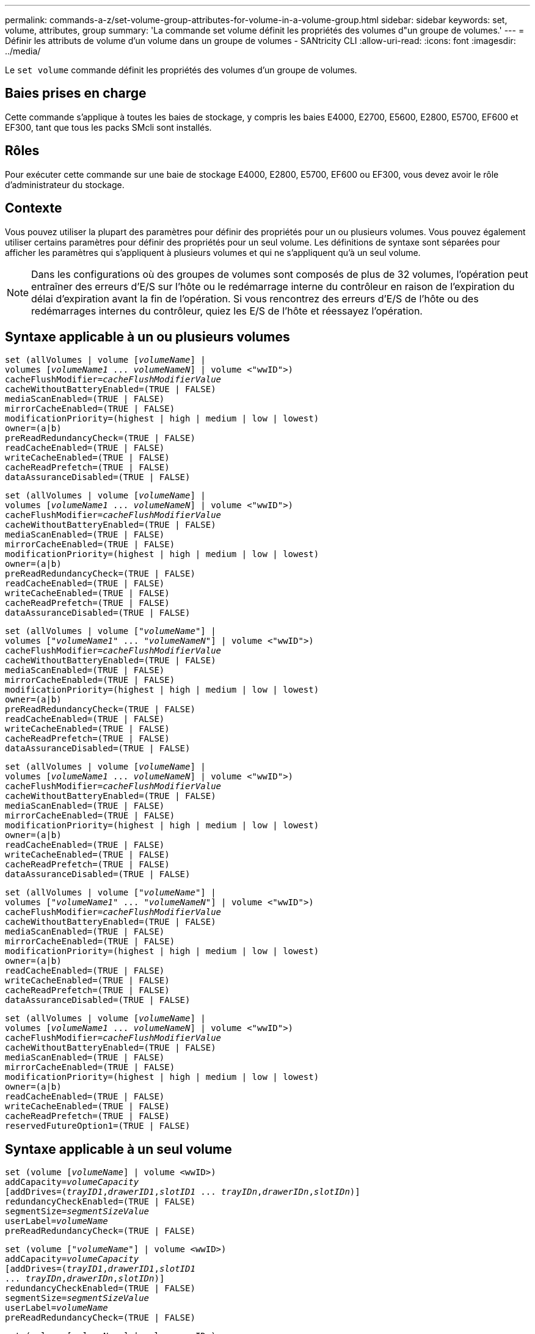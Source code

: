---
permalink: commands-a-z/set-volume-group-attributes-for-volume-in-a-volume-group.html 
sidebar: sidebar 
keywords: set, volume, attributes, group 
summary: 'La commande set volume définit les propriétés des volumes d"un groupe de volumes.' 
---
= Définir les attributs de volume d'un volume dans un groupe de volumes - SANtricity CLI
:allow-uri-read: 
:icons: font
:imagesdir: ../media/


[role="lead"]
Le `set volume` commande définit les propriétés des volumes d'un groupe de volumes.



== Baies prises en charge

Cette commande s'applique à toutes les baies de stockage, y compris les baies E4000, E2700, E5600, E2800, E5700, EF600 et EF300, tant que tous les packs SMcli sont installés.



== Rôles

Pour exécuter cette commande sur une baie de stockage E4000, E2800, E5700, EF600 ou EF300, vous devez avoir le rôle d'administrateur du stockage.



== Contexte

Vous pouvez utiliser la plupart des paramètres pour définir des propriétés pour un ou plusieurs volumes. Vous pouvez également utiliser certains paramètres pour définir des propriétés pour un seul volume. Les définitions de syntaxe sont séparées pour afficher les paramètres qui s'appliquent à plusieurs volumes et qui ne s'appliquent qu'à un seul volume.

[NOTE]
====
Dans les configurations où des groupes de volumes sont composés de plus de 32 volumes, l'opération peut entraîner des erreurs d'E/S sur l'hôte ou le redémarrage interne du contrôleur en raison de l'expiration du délai d'expiration avant la fin de l'opération. Si vous rencontrez des erreurs d'E/S de l'hôte ou des redémarrages internes du contrôleur, quiez les E/S de l'hôte et réessayez l'opération.

====


== Syntaxe applicable à un ou plusieurs volumes

[source, cli, subs="+macros"]
----
set (allVolumes | volume pass:quotes[[_volumeName_]] |
volumes pass:quotes[[_volumeName1_ ... _volumeNameN_]] | volume <"wwID">)
pass:quotes[cacheFlushModifier=_cacheFlushModifierValue_]
cacheWithoutBatteryEnabled=(TRUE | FALSE)
mediaScanEnabled=(TRUE | FALSE)
mirrorCacheEnabled=(TRUE | FALSE)
modificationPriority=(highest | high | medium | low | lowest)
owner=(a|b)
preReadRedundancyCheck=(TRUE | FALSE)
readCacheEnabled=(TRUE | FALSE)
writeCacheEnabled=(TRUE | FALSE)
cacheReadPrefetch=(TRUE | FALSE)
dataAssuranceDisabled=(TRUE | FALSE)
----
[source, cli, subs="+macros"]
----
set (allVolumes | volume pass:quotes[[_volumeName_]] |
volumes pass:quotes[[_volumeName1_ ... _volumeNameN_]] | volume <"wwID">)
pass:quotes[cacheFlushModifier=_cacheFlushModifierValue_]
cacheWithoutBatteryEnabled=(TRUE | FALSE)
mediaScanEnabled=(TRUE | FALSE)
mirrorCacheEnabled=(TRUE | FALSE)
modificationPriority=(highest | high | medium | low | lowest)
owner=(a|b)
preReadRedundancyCheck=(TRUE | FALSE)
readCacheEnabled=(TRUE | FALSE)
writeCacheEnabled=(TRUE | FALSE)
cacheReadPrefetch=(TRUE | FALSE)
dataAssuranceDisabled=(TRUE | FALSE)
----
[source, cli, subs="+macros"]
----
set (allVolumes | volume pass:quotes[["_volumeName_"]] |
volumes pass:quotes[["_volumeName1_" ... "_volumeNameN_"]] | volume <"wwID">)
pass:quotes[cacheFlushModifier=_cacheFlushModifierValue_]
cacheWithoutBatteryEnabled=(TRUE | FALSE)
mediaScanEnabled=(TRUE | FALSE)
mirrorCacheEnabled=(TRUE | FALSE)
modificationPriority=(highest | high | medium | low | lowest)
owner=(a|b)
preReadRedundancyCheck=(TRUE | FALSE)
readCacheEnabled=(TRUE | FALSE)
writeCacheEnabled=(TRUE | FALSE)
cacheReadPrefetch=(TRUE | FALSE)
dataAssuranceDisabled=(TRUE | FALSE)
----
[source, cli, subs="+macros"]
----
set (allVolumes | volume pass:quotes[[_volumeName_]] |
volumes pass:quotes[[_volumeName1_ ... _volumeNameN_]] | volume <"wwID">)
pass:quotes[cacheFlushModifier=_cacheFlushModifierValue_]
cacheWithoutBatteryEnabled=(TRUE | FALSE)
mediaScanEnabled=(TRUE | FALSE)
mirrorCacheEnabled=(TRUE | FALSE)
modificationPriority=(highest | high | medium | low | lowest)
owner=(a|b)
readCacheEnabled=(TRUE | FALSE)
writeCacheEnabled=(TRUE | FALSE)
cacheReadPrefetch=(TRUE | FALSE)
dataAssuranceDisabled=(TRUE | FALSE)
----
[source, cli, subs="+macros"]
----
set (allVolumes | volume pass:quotes[["_volumeName_"]] |
volumes pass:quotes[["_volumeName1_" ... "_volumeNameN_"]] | volume <"wwID">)
pass:quotes[cacheFlushModifier=_cacheFlushModifierValue_]
cacheWithoutBatteryEnabled=(TRUE | FALSE)
mediaScanEnabled=(TRUE | FALSE)
mirrorCacheEnabled=(TRUE | FALSE)
modificationPriority=(highest | high | medium | low | lowest)
owner=(a|b)
readCacheEnabled=(TRUE | FALSE)
writeCacheEnabled=(TRUE | FALSE)
cacheReadPrefetch=(TRUE | FALSE)
dataAssuranceDisabled=(TRUE | FALSE)
----
[source, cli, subs="+macros"]
----
set (allVolumes | volume pass:quotes[[_volumeName_]] |
volumes pass:quotes[[_volumeName1_ ... _volumeNameN_]] | volume <"wwID">)
pass:quotes[cacheFlushModifier=_cacheFlushModifierValue_]
cacheWithoutBatteryEnabled=(TRUE | FALSE)
mediaScanEnabled=(TRUE | FALSE)
mirrorCacheEnabled=(TRUE | FALSE)
modificationPriority=(highest | high | medium | low | lowest)
owner=(a|b)
readCacheEnabled=(TRUE | FALSE)
writeCacheEnabled=(TRUE | FALSE)
cacheReadPrefetch=(TRUE | FALSE)
reservedFutureOption1=(TRUE | FALSE)
----


== Syntaxe applicable à un seul volume

[source, cli, subs="+macros"]
----
set (volume pass:quotes[[_volumeName_]] | volume <wwID>)
pass:quotes[addCapacity=_volumeCapacity_]
[addDrives=pass:quotes[(_trayID1_,_drawerID1_,_slotID1_ ... _trayIDn_,_drawerIDn_,_slotIDn_)]]
redundancyCheckEnabled=(TRUE | FALSE)
pass:quotes[segmentSize=_segmentSizeValue_]
pass:quotes[userLabel=_volumeName_]
preReadRedundancyCheck=(TRUE | FALSE)
----
[source, cli, subs="+macros"]
----
set (volume pass:quotes[["_volumeName_"]] | volume <wwID>)
pass:quotes[addCapacity=_volumeCapacity_]
[addDrives=pass:quotes[(_trayID1_,_drawerID1_,_slotID1_
... _trayIDn_,_drawerIDn_,_slotIDn_)]]
redundancyCheckEnabled=(TRUE | FALSE)
pass:quotes[segmentSize=_segmentSizeValue_]
pass:quotes[userLabel=_volumeName_]
preReadRedundancyCheck=(TRUE | FALSE)
----
[source, cli, subs="+macros"]
----
set (volume pass:quotes[[_volumeName_]] | volume <wwID>)
pass:quotes[addCapacity=_volumeCapacity_]
[addDrives=pass:quotes[(_trayID1_,_slotID1_ ... _trayIDn_,_slotIDn_)]]
redundancyCheckEnabled=(TRUE | FALSE)
pass:quotes[segmentSize=_segmentSizeValue_]
pass:quotes[userLabel=_volumeName_]
preReadRedundancyCheck=(TRUE | FALSE)
----


== Paramètres

[cols="2*"]
|===
| Paramètre | Description 


 a| 
`allVolumes`
 a| 
Ce paramètre définit les propriétés de tous les volumes de la matrice de stockage.



 a| 
`volume`
 a| 
Nom du volume pour lequel vous souhaitez définir des propriétés. Placez le nom du volume entre crochets ([ ]). Si le nom du volume contient des caractères ou des chiffres spéciaux, vous devez inclure le nom du volume entre guillemets (" ") entre crochets.



 a| 
`volume`
 a| 
Identifiant WWID (World Wide identifier) du volume pour lequel vous souhaitez définir des propriétés. Placez le WWID entre guillemets (" ") à l'intérieur des supports d'angle (<>).

[NOTE]
====
Lors de l'exécution de cette commande, n'utilisez pas de séparateurs de deux-points dans le WWID.

====


 a| 
`volumes`
 a| 
Les noms de plusieurs volumes pour lesquels vous souhaitez définir des propriétés. Tous les volumes auront les mêmes propriétés. Entrez les noms des volumes à l'aide des règles suivantes :

* Placez tous les noms entre crochets ([ ]).
* Séparez chacun des noms par un espace.


Si les noms de volumes comportent des caractères spéciaux ou des chiffres, entrez les noms à l'aide des règles suivantes :

* Placez tous les noms entre crochets ([ ]).
* Placez chacun des noms entre guillemets (" ").
* Séparez chacun des noms par un espace.




 a| 
`cacheFlushModifier`
 a| 
Durée maximale pendant laquelle les données du volume restent dans le cache avant que les données ne soient transférées vers le stockage physique. Les valeurs valides sont répertoriées dans la section Notes.



 a| 
`cacheWithoutBatteryEnabled`
 a| 
Paramètre permettant d'activer ou de désactiver la mise en cache sans piles. Pour activer la mise en cache sans piles, définissez ce paramètre sur `TRUE`. Pour désactiver la mise en cache sans piles, définissez ce paramètre sur `FALSE`.



 a| 
`mediaScanEnabled`
 a| 
Paramètre permettant d'activer ou de désactiver la recherche multimédia pour le volume. Pour activer l'analyse des supports, définissez ce paramètre sur `TRUE`. Pour désactiver la numérisation de support, définissez ce paramètre sur `FALSE`. (Si l'analyse des supports est désactivée au niveau de la matrice de stockage, ce paramètre n'a aucun effet.)



 a| 
`mirrorCacheEnabled`
 a| 
Paramètre permettant d'activer ou de désactiver le cache miroir. Pour activer le cache miroir, définissez ce paramètre sur `TRUE`. Pour désactiver le cache miroir, définissez ce paramètre sur `FALSE`.



 a| 
`modificationPriority`
 a| 
La priorité des modifications de volume lorsque la baie de stockage est opérationnelle. Les valeurs valides sont `highest`, `high`, `medium`, `low`, ou `lowest`.



 a| 
`owner`
 a| 
Contrôleur qui détient le volume. Les identifiants de contrôleur valides sont `a` ou `b`, où `a` Est le contrôleur dans le slot A, et `b` Est le contrôleur associé au slot B. Utilisez ce paramètre uniquement si vous souhaitez modifier le propriétaire du volume.



 a| 
`preReadRedundancyCheck`
 a| 
Paramètre permettant d'activer ou de désactiver la vérification de redondance avant lecture. La vérification préalable de la redondance vérifie la cohérence des données de redondance RAID pour les bandes contenant les données lues. La vérification de la redondance préalable à la lecture est effectuée uniquement lors des opérations de lecture. Pour activer la vérification de redondance avant lecture, définissez ce paramètre sur `TRUE`. Pour désactiver la vérification de redondance avant lecture, définissez ce paramètre sur `FALSE`.

[NOTE]
====
N'utilisez pas ce paramètre sur les volumes non redondants, tels que les volumes RAID 0.

====


 a| 
`readCacheEnabled`
 a| 
Paramètre permettant d'activer ou de désactiver le cache de lecture. Pour activer le cache de lecture, définissez ce paramètre sur `TRUE`. Pour désactiver le cache de lecture, définissez ce paramètre sur `FALSE`.



 a| 
`writeCacheEnabled`
 a| 
Paramètre permettant d'activer ou de désactiver le cache d'écriture. Pour activer le cache d'écriture, définissez ce paramètre sur `TRUE`. Pour désactiver le cache d'écriture, définissez ce paramètre sur `FALSE`.



 a| 
`cacheReadPrefetch`
 a| 
Paramètre permettant d'activer ou de désactiver la lecture préalable du cache. Pour désactiver la lecture préalable du cache, définissez ce paramètre sur `FALSE`. Pour activer la lecture préalable du cache, définissez ce paramètre sur `TRUE`.



 a| 
`dataAssuranceDisabled`
 a| 
Paramètre permettant de désactiver l'assurance de données pour un volume spécifique.

Pour que ce paramètre ait une signification, votre volume doit pouvoir garantir la sécurité des données. Ce paramètre modifie un volume qui prend en charge l'assurance de données vers un volume qui ne prend pas en charge la fonctionnalité Data assurance.

[NOTE]
====
Cette option n'est valable que si les disques prennent en charge l'application DA.

====
Pour supprimer l'assurance de données d'un volume qui prend en charge l'assurance de données, définissez ce paramètre sur `TRUE`.

[NOTE]
====
Si vous supprimez l'assurance de données d'un volume, vous ne pouvez pas redéfinir l'assurance de données pour ce volume.

====
Pour réinitialiser l'assurance de données pour les données d'un volume, à partir duquel vous avez supprimé la fonctionnalité de Data assurance, effectuez les opérations suivantes :

. Supprimer les données du volume
. Supprimez le volume.
. Recréer un nouveau volume avec les propriétés du volume supprimé
. Définissez l'assurance des données pour le nouveau volume.
. Déplacez les données vers le nouveau volume.




 a| 
`addCapacity`
 a| 
Paramètre permettant d'augmenter la taille de stockage (capacité) du volume pour lequel vous définissez des propriétés. La taille est définie en unités de `bytes`, `KB`, `MB`, `GB`, ou `TB`. La valeur par défaut est `bytes`.



 a| 
`addDrives`
 a| 
Pour les tiroirs disques haute capacité, spécifiez la valeur d'ID du bac, la valeur d'ID du tiroir et la valeur d'ID du logement pour le lecteur. Pour les tiroirs disques basse capacité, spécifiez la valeur d'ID du bac et la valeur d'ID du logement pour le lecteur. Les valeurs d'ID du bac sont `0` à `99`. Les valeurs d'ID de tiroir sont `1` à `5`.

La capacité maximale de tous les emplacements est de 24. Les valeurs d'ID de fente commencent à 0 ou 1, selon le modèle de bac. Les tiroirs disques compatibles avec les contrôleurs E2800 et E5700 ont des numéros d'ID de slot commençant à 0. Les tiroirs disques compatibles avec les contrôleurs E2700 et E5600 possèdent des numéros d'ID de slot commençant à 1.

Placez la valeur d'ID du bac, la valeur d'ID du tiroir et la valeur d'ID de logement entre crochets ([ ]).

Utilisez ce paramètre avec le `addCapacity` paramètre si vous devez spécifier des disques supplémentaires pour prendre en charge la nouvelle taille.



 a| 
`redundancyCheckEnabled`
 a| 
Paramètre permettant d'activer ou de désactiver la vérification de redondance lors d'une analyse de support. Pour activer la vérification de redondance, définissez ce paramètre sur `TRUE`. Pour désactiver la vérification de redondance, définissez ce paramètre sur `FALSE`.



 a| 
`segmentSize`
 a| 
Quantité de données (en Ko) que le contrôleur écrit sur un seul disque du volume avant d'écrire les données sur le disque suivant. Les valeurs valides sont `8`, `16`, `32`, `64`, `128`, `256`, ou `512`.



 a| 
`userLabel`
 a| 
Le nouveau nom que vous souhaitez attribuer à un volume existant. Placez le nouveau nom du volume entre guillemets (" ").



 a| 
`preReadRedundancyCheck`
 a| 
Paramètre permettant de vérifier la cohérence des données de redondance RAID sur les bandes pendant les opérations de lecture. N'utilisez pas cette opération pour les volumes non redondants, par exemple RAID niveau 0. Pour vérifier la cohérence de la redondance, définissez ce paramètre sur `TRUE`. Pour aucune vérification de bande, définissez ce paramètre sur `FALSE`.

|===


== Remarques

Des erreurs d'E/S hôte peuvent entraîner des groupes de volumes comprenant plus de 32 volumes. Cette opération peut également entraîner un redémarrage interne des contrôleurs en raison de l'expiration de la période de temporisation avant la fin de l'opération. Si vous rencontrez ce problème, effectuez une mise au repos des E/S de l'hôte et réessayez l'opération.

Lorsque vous utilisez cette commande, vous pouvez spécifier un ou plusieurs paramètres facultatifs.

Vous ne pouvez appliquer ces paramètres qu'à un seul volume à la fois :

* `addCapacity`
* `segmentSize`
* `userLabel`
* `logicalUnitNumber`




== Ajoutez de la capacité, ajoutez des disques et augmentez la taille du segment

Réglage du `addCapacity` paramètre, le `addDrives` ou le `segmentSize` paramètre démarre une opération de longue durée que vous ne pouvez pas arrêter. Ces opérations longues sont exécutées en arrière-plan et ne vous empêchent pas d'exécuter d'autres commandes. Pour afficher la progression des opérations de longue durée, utilisez le `show volume actionProgress` commande.



== Modificateur de vidage du cache

Les valeurs valides pour le modificateur de vidage du cache sont répertoriées dans ce tableau.

[cols="2*"]
|===
| Valeur | Description 


 a| 
`Immediate`
 a| 
Les données sont transférées dès qu'elles sont placées dans le cache.



 a| 
`.25`
 a| 
Les données sont transférées après 250 ms.



 a| 
`.5`
 a| 
Les données sont transférées après 500 ms.



 a| 
`.75`
 a| 
Les données sont transférées après 750 ms.



 a| 
`1`
 a| 
Les données sont vidées après 1 s.



 a| 
`1.5`
 a| 
Les données sont transférées après 1500 ms.



 a| 
`2`
 a| 
Les données sont transférées après 2 s.



 a| 
`5`
 a| 
Les données sont vidées après 5 s.



 a| 
`10`
 a| 
Les données sont vidées après 10 s.



 a| 
`20`
 a| 
Les données sont vidées après 20 s.



 a| 
`60`
 a| 
Les données sont transférées après 60 s (1 min).



 a| 
`120`
 a| 
Les données sont transférées après 120 s (2 min).



 a| 
`300`
 a| 
Les données sont transférées après 300 s (5 min).



 a| 
`1200`
 a| 
Les données sont transférées après 1200 s (20 min).



 a| 
`3600`
 a| 
Les données sont vidées après 3600 s (1 heure).



 a| 
`Infinite`
 a| 
Les données en cache ne sont soumises à aucune contrainte d'âge ou de temps. Les données sont transférées en fonction d'autres critères gérés par le contrôleur.

|===
[NOTE]
====
Ne définissez pas la valeur du `cacheFlushModifier` paramètre au-dessus de 10 secondes. Une exception est faite à des fins de test. Après avoir exécuté les tests dans lesquels vous avez défini les valeurs de l' `cacheFlushModifier` paramètre au-dessus de 10 secondes, renvoie la valeur de l' `cacheFlushModifier` paramètre à 10 secondes ou moins.

====


== Cache sans batterie activée

La mise en cache d'écriture sans batterie permet de continuer la mise en cache d'écriture si les batteries du contrôleur sont complètement déchargées, mais pas complètement chargées ou non présentes. Si vous définissez ce paramètre sur `TRUE` Sans système d'alimentation sans coupure ou autre source d'alimentation de sauvegarde, vous pouvez perdre des données en cas de panne de l'alimentation de la baie de stockage. Ce paramètre n'a aucun effet si la mise en cache des écritures est désactivée.



== Priorité de modification

La priorité de modification définit la quantité de ressources système utilisées lors de la modification des propriétés de volume. Si vous sélectionnez le niveau de priorité le plus élevé, la modification de volume utilise le plus grand nombre de ressources système, ce qui diminue les performances pour les transferts de données hôte.



== Préextraction de lecture du cache

Le `cacheReadPrefetch` paramètre permet au contrôleur de copier des blocs de données supplémentaires dans le cache tandis que le contrôleur lit et copie les blocs de données requis par l'hôte à partir du disque dans le cache. Cette action augmente le risque d'une future demande de données à partir du cache. Le préchargement de lecture du cache est important pour les applications multimédia qui utilisent des transferts de données séquentiels. Les paramètres de configuration de la matrice de stockage que vous utilisez déterminent le nombre de blocs de données supplémentaires que le contrôleur lit dans le cache. Valeurs valides pour le `cacheReadPrefetch` les paramètres sont `TRUE` ou `FALSE`.



== Taille du segment

La taille d'un segment détermine le nombre de blocs de données que le contrôleur écrit sur un seul disque du volume avant d'écrire des données sur le disque suivant. Chaque bloc de données stocke 512 octets de données. Le bloc de données est la plus petite unité de stockage. La taille d'un segment détermine le nombre de blocs de données qu'il contient. Par exemple, un segment de 8 Ko contient 16 blocs de données. Un segment de 64 Ko contient 128 blocs de données.

Lorsque vous entrez une valeur pour la taille du segment, la valeur est vérifiée par rapport aux valeurs prises en charge fournies par le contrôleur au moment de l'exécution. Si la valeur saisie n'est pas valide, le contrôleur renvoie une liste de valeurs valides. L'utilisation d'un lecteur unique pour une seule demande laisse les autres lecteurs disponibles pour traiter simultanément d'autres demandes.

Si le volume se trouve dans un environnement où un utilisateur unique transfère de grandes unités de données (comme le multimédia), les performances sont optimisées lorsqu'une seule demande de transfert de données est traitée avec une seule bande de données. (Une bande de données est la taille du segment multipliée par le nombre de disques du groupe de volumes utilisés pour le transfert de données.) Dans ce cas, plusieurs disques sont utilisés pour la même demande, mais chaque disque n'est accessible qu'une seule fois.

Pour des performances optimales dans une base de données multi-utilisateurs ou un environnement de stockage de système de fichiers, définissez la taille de votre segment afin de minimiser le nombre de lecteurs requis pour répondre à une demande de transfert de données.



== Niveau minimal de firmware

5.00 ajoute le `addCapacity` paramètre.

7.10 ajoute le `preReadRedundancyCheck` paramètre.

7.60 ajoute le `drawerID` saisie utilisateur.

7.75 ajoute le `dataAssuranceDisabled` paramètre.

8.10 corrige les valeurs pour le `cacheFlushModifier` paramètre dans la table de vidage du cache.
